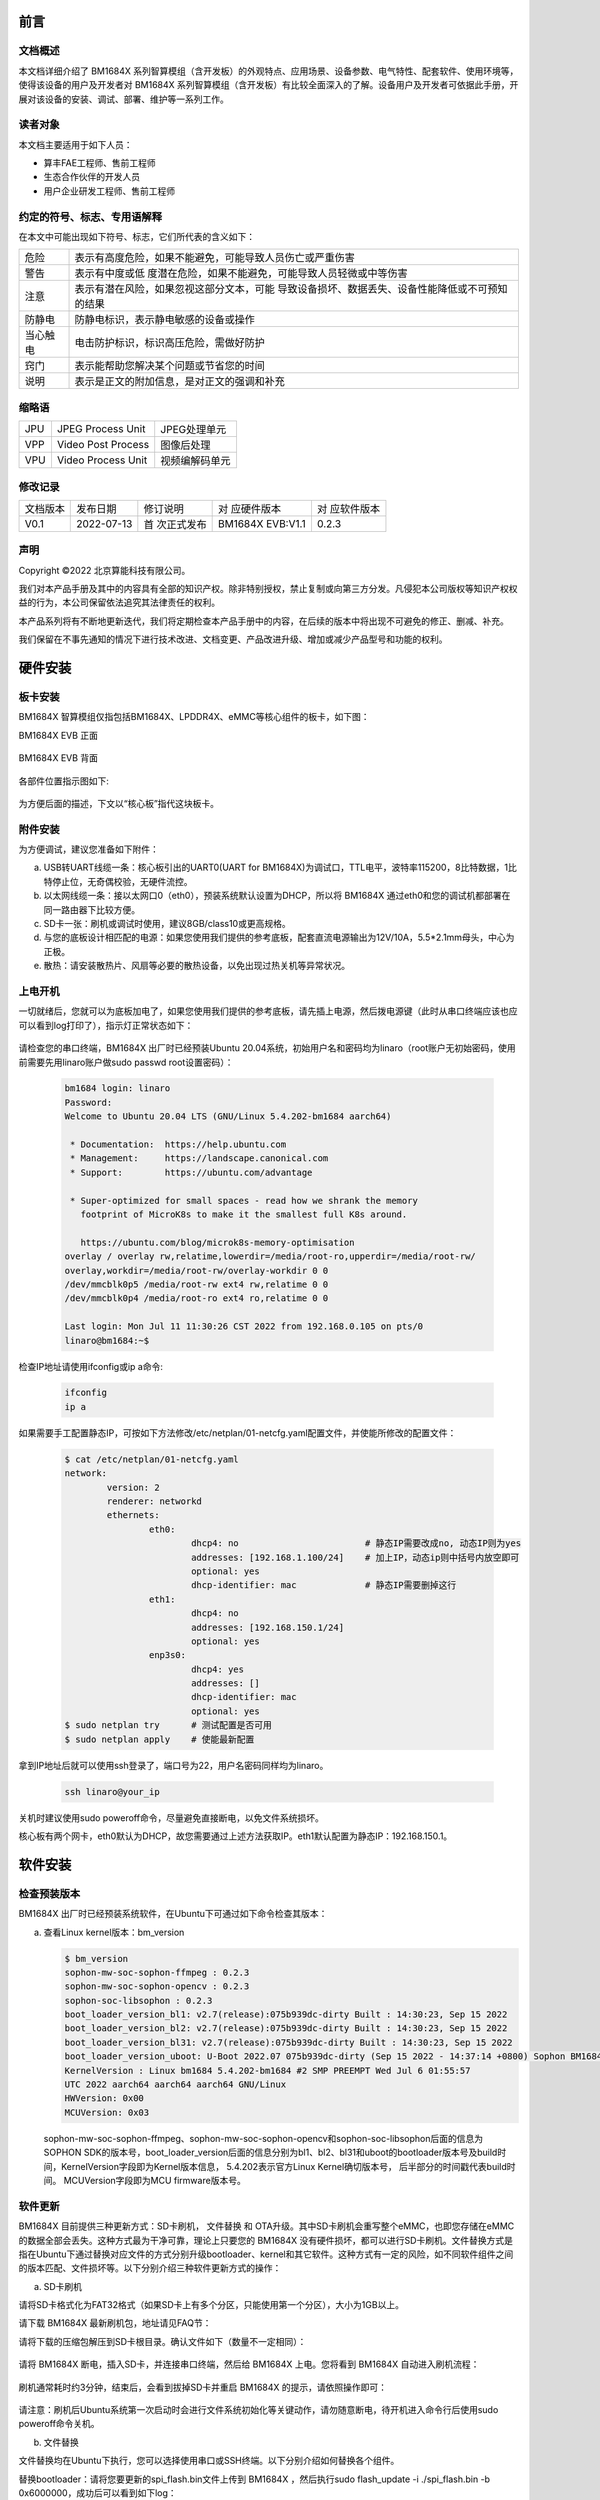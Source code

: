 
前言
====

文档概述
--------

本文档详细介绍了 |Product| 系列智算模组（含开发板）的外观特点、应用场景、设备参数、电气特性、配套软件、使用环境等，使得该设备的用户及开发者对 |Product| 系列智算模组（含开发板）有比较全面深入的了解。设备用户及开发者可依据此手册，开展对该设备的安装、调试、部署、维护等一系列工作。

读者对象
--------

本文档主要适用于如下人员：

-  算丰FAE工程师、售前工程师

-  生态合作伙伴的开发人员

-  用户企业研发工程师、售前工程师

约定的符号、标志、专用语解释
----------------------------

在本文中可能出现如下符号、标志，它们所代表的含义如下：

+--------------+--------------------------------------------------------+
| |image1|     |                                                        |
| 危险         |表示有高度危险，如果不能避免，可能导致人员伤亡或严重伤害|
+--------------+--------------------------------------------------------+
| |image2|     | 表示有中度或低                                         |
| 警告         | 度潜在危险，如果不能避免，可能导致人员轻微或中等伤害   |
+--------------+--------------------------------------------------------+
| |image3|     | 表示有潜在风险，如果忽视这部分文本，可能               |
| 注意         | 导致设备损坏、数据丢失、设备性能降低或不可预知的结果   |
+--------------+--------------------------------------------------------+
| |image4|     | 防静电标识，表示静电敏感的设备或操作                   |
| 防静电       |                                                        |
+--------------+--------------------------------------------------------+
| |image5|     | 电击防护标识，标识高压危险，需做好防护                 |
| 当心触电     |                                                        |
+--------------+--------------------------------------------------------+
| |image6|     | 表示能帮助您解决某个问题或节省您的时间                 |
| 窍门         |                                                        |
+--------------+--------------------------------------------------------+
| |image7|     | 表示是正文的附加信息，是对正文的强调和补充             |
| 说明         |                                                        |
+--------------+--------------------------------------------------------+

缩略语
------

+-----------------+----------------------------+-----------------------+
| JPU             | JPEG Process Unit          | JPEG处理单元          |
+-----------------+----------------------------+-----------------------+
| VPP             | Video Post Process         | 图像后处理            |
+-----------------+----------------------------+-----------------------+
| VPU             | Video Process Unit         | 视频编解码单元        |
+-----------------+----------------------------+-----------------------+

修改记录
--------

+-------------+-------------+-------------+-----------------+-------------+
| 文档版本    | 发布日期    | 修订说明    | 对              | 对          |
|             |             |             | 应硬件版本      | 应软件版本  |
+-------------+-------------+-------------+-----------------+-------------+
| V0.1        | 2022-07-13  | 首          | BM1684X EVB:V1.1| 0.2.3       |
|             |             | 次正式发布  |                 |             |
+-------------+-------------+-------------+-----------------+-------------+


声明
----

Copyright ©️2022 北京算能科技有限公司。

我们对本产品手册及其中的内容具有全部的知识产权。除非特别授权，禁止复制或向第三方分发。凡侵犯本公司版权等知识产权权益的行为，本公司保留依法追究其法律责任的权利。

本产品系列将有不断地更新迭代，我们将定期检查本产品手册中的内容，在后续的版本中将出现不可避免的修正、删减、补充。

我们保留在不事先通知的情况下进行技术改进、文档变更、产品改进升级、增加或减少产品型号和功能的权利。

硬件安装
============

板卡安装
------------

|Product| 智算模组仅指包括BM1684X、LPDDR4X、eMMC等核心组件的板卡，如下图：

|Product| EVB 正面

   .. image:: ./_static/image8.png
      :width: 8in
      :height: 6in

|Product| EVB 背面

   .. image:: ./_static/image9.png
      :width: 8in
      :height: 5in

各部件位置指示图如下:

   .. image:: ./_static/image51.jpg
      :width: 12in
      :height: 10in

为方便后面的描述，下文以“核心板”指代这块板卡。

附件安装
------------

为方便调试，建议您准备如下附件：

a. USB转UART线缆一条：核心板引出的UART0(UART for BM1684X)为调试口，TTL电平，波特率115200，8比特数据，1比特停止位，无奇偶校验，无硬件流控。

b. 以太网线缆一条：接以太网口0（eth0），预装系统默认设置为DHCP，所以将 |Product| 通过eth0和您的调试机都部署在同一路由器下比较方便。

c. SD卡一张：刷机或调试时使用，建议8GB/class10或更高规格。

d. |image8|\ 与您的底板设计相匹配的电源：如果您使用我们提供的参考底板，配套直流电源输出为12V/10A，5.5*2.1mm母头，中心为正极。

e. 散热：请安装散热片、风扇等必要的散热设备，以免出现过热关机等异常状况。


上电开机
------------

一切就绪后，您就可以为底板加电了，如果您使用我们提供的参考底板，请先插上电源，然后拨电源键（此时从串口终端应该也应可以看到log打印了），指示灯正常状态如下：

   .. image:: ./_static/image12.png
      :width: 6.27083in
      :height: 4.29167in

请检查您的串口终端，|Product| 出厂时已经预装Ubuntu 20.04系统，初始用户名和密码均为linaro（root账户无初始密码，使用前需要先用linaro账户做sudo
passwd root设置密码）：

   .. code-block:: bash

      bm1684 login: linaro
      Password:
      Welcome to Ubuntu 20.04 LTS (GNU/Linux 5.4.202-bm1684 aarch64)

       * Documentation:  https://help.ubuntu.com
       * Management:     https://landscape.canonical.com
       * Support:        https://ubuntu.com/advantage

       * Super-optimized for small spaces - read how we shrank the memory
         footprint of MicroK8s to make it the smallest full K8s around.

         https://ubuntu.com/blog/microk8s-memory-optimisation
      overlay / overlay rw,relatime,lowerdir=/media/root-ro,upperdir=/media/root-rw/
      overlay,workdir=/media/root-rw/overlay-workdir 0 0
      /dev/mmcblk0p5 /media/root-rw ext4 rw,relatime 0 0
      /dev/mmcblk0p4 /media/root-ro ext4 ro,relatime 0 0

      Last login: Mon Jul 11 11:30:26 CST 2022 from 192.168.0.105 on pts/0
      linaro@bm1684:~$

检查IP地址请使用ifconfig或ip a命令:

   .. code-block:: bash

      ifconfig
      ip a


如果需要手工配置静态IP，可按如下方法修改/etc/netplan/01-netcfg.yaml配置文件，并使能所修改的配置文件：

   .. code-block:: bash

      $ cat /etc/netplan/01-netcfg.yaml
      network:
              version: 2
              renderer: networkd
              ethernets:
                      eth0:
                              dhcp4: no                        # 静态IP需要改成no, 动态IP则为yes
                              addresses: [192.168.1.100/24]    # 加上IP，动态ip则中括号内放空即可
                              optional: yes
                              dhcp-identifier: mac             # 静态IP需要删掉这行
                      eth1:
                              dhcp4: no
                              addresses: [192.168.150.1/24]
                              optional: yes
                      enp3s0:
                              dhcp4: yes
                              addresses: []
                              dhcp-identifier: mac
                              optional: yes
      $ sudo netplan try      # 测试配置是否可用
      $ sudo netplan apply    # 使能最新配置


拿到IP地址后就可以使用ssh登录了，端口号为22，用户名密码同样均为linaro。

   .. code-block:: bash

      ssh linaro@your_ip

关机时建议使用sudo poweroff命令，尽量避免直接断电，以免文件系统损坏。\ |image9|


核心板有两个网卡，eth0默认为DHCP，故您需要通过上述方法获取IP。eth1默认配置为静态IP：192.168.150.1。

软件安装
============

检查预装版本
----------------

|Product| 出厂时已经预装系统软件，在Ubuntu下可通过如下命令检查其版本：

a. 查看Linux kernel版本：bm_version

   .. code-block:: bash

      $ bm_version
      sophon-mw-soc-sophon-ffmpeg : 0.2.3
      sophon-mw-soc-sophon-opencv : 0.2.3
      sophon-soc-libsophon : 0.2.3
      boot_loader_version_bl1: v2.7(release):075b939dc-dirty Built : 14:30:23, Sep 15 2022
      boot_loader_version_bl2: v2.7(release):075b939dc-dirty Built : 14:30:23, Sep 15 2022
      boot_loader_version_bl31: v2.7(release):075b939dc-dirty Built : 14:30:23, Sep 15 2022
      boot_loader_version_uboot: U-Boot 2022.07 075b939dc-dirty (Sep 15 2022 - 14:37:14 +0800) Sophon BM1684
      KernelVersion : Linux bm1684 5.4.202-bm1684 #2 SMP PREEMPT Wed Jul 6 01:55:57
      UTC 2022 aarch64 aarch64 aarch64 GNU/Linux
      HWVersion: 0x00
      MCUVersion: 0x03

   sophon-mw-soc-sophon-ffmpeg、sophon-mw-soc-sophon-opencv和sophon-soc-libsophon后面的信息为SOPHON SDK的版本号，boot_loader_version后面的信息分别为bl1、bl2、bl31和uboot的bootloader版本号及build时间，KernelVersion字段即为Kernel版本信息， 5.4.202表示官方Linux Kernel确切版本号， 后半部分的时间戳代表build时间。
   MCUVersion字段即为MCU firmware版本号。


软件更新
------------

|Product| 目前提供三种更新方式：SD卡刷机， 文件替换 和 OTA升级。其中SD卡刷机会重写整个eMMC，也即您存储在eMMC的数据全部会丢失。这种方式最为干净可靠，理论上只要您的 |Product| 没有硬件损坏，都可以进行SD卡刷机。文件替换方式是指在Ubuntu下通过替换对应文件的方式分别升级bootloader、kernel和其它软件。这种方式有一定的风险，如不同软件组件之间的版本匹配、文件损坏等。以下分别介绍三种软件更新方式的操作：

a. SD卡刷机

请将SD卡格式化为FAT32格式（如果SD卡上有多个分区，只能使用第一个分区），大小为1GB以上。

请下载 |Product| 最新刷机包，地址请见FAQ节：

请将下载的压缩包解压到SD卡根目录。确认文件如下（数量不一定相同）：

   .. image:: ./_static/image18.png
      :width: 4.20625in
      :height: 2.49295in

请将 |Product| 断电，插入SD卡，并连接串口终端，然后给 |Product| 上电。您将看到 |Product| 自动进入刷机流程：

   .. image:: ./_static/image19.png
      :width: 6.27083in
      :height: 2.69444in

刷机通常耗时约3分钟，结束后，会看到拔掉SD卡并重启 |Product| 的提示，请依照操作即可：

   .. image:: ./_static/image20.png
      :width: 4.23438in
      :height: 0.83192in

请注意：刷机后Ubuntu系统第一次启动时会进行文件系统初始化等关键动作，请勿随意断电，待开机进入命令行后使用sudo
poweroff命令关机。

b. 文件替换

文件替换均在Ubuntu下执行，您可以选择使用串口或SSH终端。以下分别介绍如何替换各个组件。

替换bootloader：请将您要更新的spi_flash.bin文件上传到 |Product| ，然后执行sudo
flash_update -i ./spi_flash.bin -b 0x6000000，成功后可以看到如下log：

   .. image:: ./_static/image21.png
      :width: 6.26772in
      :height: 2.13889in

可以执行flash_update查看帮助：

   .. image:: ./_static/image90.png
      :width: 8.39in
      :height: 4.04in

替换kernel：将您要更新的emmcboot.itb放入/boot中替换同名文件，再sudo
reboot即可。

替换bmnnsdk2运行时环境：bmnnsdk2运行时环境位于/system目录下，请将您拿到的更新包（通常是一个名为system.tgz的压缩包）整体替换即可，解压时请留意相对路径。
替换SophonSDK运行时环境：SophonSDK运行时环境位于/opt目录下，请将您拿到的更新包（通常是一个名为opt.tgz的压缩包）整体替换即可，解压时请留意相对路径。

.. warning::

   做完上述文件操作后不要马上暴力断电，否则可能会有文件损坏，请执行sync、sudo
   reboot、sudo poweroff等动作。\ |image10|

c. OTA升级

按如下步骤可进行OTA升级:

1. 首先获取待更新版本的SophonSDK压缩包，获取其sophon-img子文件夹下的bsp_update.tgz和system.tgz压缩包。
   其中bsp_update.tgz主要包含升级脚本（bsp_update.sh）及内核镜像（emmcboot.itb）等内容，解压后的文件如下：

         .. image:: ./_static/image94.jpg


2. 将两个压缩包拷贝到模组的某一路径如家目录（/home/linaro）下，解压bsp_update.tgz压缩包并进入解压后的目录，执行bsp_update.sh升级脚本。可使用如下命令：

   .. code-block:: bash

      tar zxvf bsp_update.tgz
      cd bsp_update
      sudo ./bsp_update.sh


3. 回退至system.tgz所在目录，执行如下命令将system.tgz中的内容解压至/opt/sophon/libsophon-0.5.0目录下：

   .. code-block:: bash

      sudo tar xzf system.tgz -C /opt/sophon/libsophon-0.5.0
      sudo sync


4. 关机重启检查是否升级成功（可以通过bm_version查看kernel版本及libsophon的版本信息）。以下为升级前后的对比示例：

   .. image:: ./_static/image95.jpg

   .. image:: ./_static/image96.jpg


5. 如有内核开发的需求，需要升级内核开发软件包。同理，从对应版本的SophonSDK压缩包中获取bsp-debs将其拷贝至家目录（/home/linaro）下并在bsp-debs下创建linux-headers-install.sh脚本，脚本内容如下：

   .. code-block:: bash

      #!/bin/bash

      cur_ver=$(uname -r)
      echo ${cur_ver}
      sudo mkdir -p /lib/modules/${cur_ver}
      if [ -e /home/linaro/bsp-debs/linux-headers-${cur_ver}.deb ]; then
            if [ -d /lib/modules/${cur_ver} ]; then
                     sudo dpkg -i /home/linaro/bsp-debs/linux-headers-${cur_ver}.deb
                     sudo mkdir -p /usr/src/linux-headers-${cur_ver}/tools/include/tools
                     sudo cp /home/linaro/bsp-debs/*.h  /usr/src/linux-headers-${cur_ver}/tools/include/tools
                     cd /usr/src/linux-headers-${cur_ver}
                     sudo make prepare0
                     sudo make scripts
            else
                     echo "/lib/modules not match"
            fi
      else
            echo "linux header deb not match"
      fi

   如果遇到linux-headers-install.sh没有执行权限，使用如下命令增加权限：

   .. code-block:: bash

      chmod +x linux-headers-install.sh.sh

   若脚本执行过程中出现缺少flex等错误，可执行如下命令安装相关环境：

   .. code-block:: bash

      sudo apt install flex bison libssl-dev



|image11|\ 替换MCU固件：核心板上有一颗MCU负责 |Product| 的上电时序等重要工作，它的固件只能通过下面的命令升级，不能通过SD卡升级。这颗MCU的固件如果烧写错误，会造成 |Product| 无法上电，此时就只能通过专用的烧写器进行修复了，因此请谨慎操作，通常也并不需要对它进行升级。命令：sudo
mcu-util-aarch64 upgrade 1 0x17 bm1686evb-mcu.bin。升级完成后请执行sudo
poweroff，待关机动作完成后（串口会打印NOTICE: CPU0
bm_system_off，并且盒子的风扇声音会突然变大）对盒子进行断电后重新上电。

系统软件构成
================

启动流程
------------

|Product| 的系统软件属于典型的嵌入式ARM64
Linux，由bootloader、kernel、ramdisk和Ubuntu 20.04
构成，当开机后，依次执行如下：

   .. image:: ./_static/image22.png
      :width: 6.27083in
      :height: 0.90278in

其中：boot
ROM、bootloader基于arm-trusted-firmware和u-boot构建；kernel基于Linux的5.4分支构建；Ubuntu 20.04
基于Ubuntu官方arm64源构建，不包含GUI相关组件。

eMMC分区
------------

+-------------------+----------------+-------------+--------------------------+
| 分区设备文件      | 挂载点         | 文件系统    | 内容                     |
+-------------------+----------------+-------------+--------------------------+
| /dev/mmcblk0p1    | /boot          | FAT32       | 存放kernel和ramdisk镜像  |
+-------------------+----------------+-------------+--------------------------+
| /dev/mmcblk0p2    | /recovery      | EXT4        | 存放recovery mode镜像    |
+-------------------+----------------+-------------+--------------------------+
| /dev/mmcblk0p3    | 无             | 无          | 存放配置信息，目前未使用 |
+-------------------+----------------+-------------+--------------------------+
| /dev/mmcblk0p4    | /media/root-ro | EXT4        | Ubuntu 20.04             |
|                   |                |             | 系统的read-only部分      |
+-------------------+----------------+-------------+--------------------------+
| /dev/mmcblk0p5    | /media/root-rw | EXT4        | Ubuntu 20.04             |
|                   |                |             | 系统的read-write部分     |
+-------------------+----------------+-------------+--------------------------+
| /dev/mmcblk0p6    | /opt           | EXT4        | 存放                     |
|                   |                |             | sdk的驱动和运行时环境    |
+-------------------+----------------+-------------+--------------------------+
| /dev/mmcblk0p7    | /data          | EXT4        | 存放用户数据，SOPHON预装 |
|                   |                |             | 软件包未使用             |
+-------------------+----------------+-------------+--------------------------+

关于第四和第五分区的说明：第四分区存储了Ubuntu 20.04
系统的关键部分，挂载为只读；第五分区存储Ubuntu 20.04
运行过程中产生的文件，挂载为可读可写。两个分区通过overlayfs聚合后挂载为系统的根目录，如下图所示：

   .. image:: ./_static/image23.png
      :width: 3.85833in
      :height: 0.99352in

用户通常无需关注此细节，对于日常使用来说是透明的，正常操作根目录下文件即可，但当用df等命令查看分区使用率等操作时请知悉此处，如下图：

   .. image:: ./_static/image24.png
      :width: 3.99583in
      :height: 2.18464in

docker
----------

核心板系统已经预装了docker服务，您可以用docker
info命令查看状态。注意docker的根目录被配置到了/data/docker目录下，与默认设置不同。

文件系统支持
----------------

如果您使用参考底板，当插入U盘或者移动硬盘后（需考虑USB供电能力），存储设备会被识别为/dev/sdb1或类似节点，与桌面PC
Linux环境下相同。文件系统支持FAT、FAT32、EXT2/3/4、NTFS。 |Product| 不支持自动挂载，所以需要手工进行挂载：sudo
mount /dev/sdb1
/mnt。当访问NTFS格式的存储设备时，预装的内核版本仅支持读取，如果需要写入，需要手工安装ntfs-3g软件包，请参考\ https://wiki.debian.org/NTFS\ 。完成数据写入后，请及时使用sync或umount操作，关机时请使用sudo
poweroff命令，避免暴力下电关机，以免数据丢失。

修改SN和MAC地址
-------------------

|Product| 的SN和MAC地址存放在MCU的EEPROM中，你可以通过如下方式进行修改。

首先需要解锁MCU EEPROM：

   .. code-block:: bash

      sudo -i
      echo 0 > /sys/devices/platform/5001c000.i2c/i2c-1/1-0017/lock

写入SN：

   .. code-block:: bash

      echo "HQATEVBAIAIAI0001" > sn.txt
      dd if=sn.txt of=/sys/bus/nvmem/devices/1-006a0/nvmem count=17 bs=1

写入MAC（双网卡各有一个MAC）：

   .. code-block:: bash

      echo "E0A509261417" > mac0.txt
      xxd -p -u -r mac0.txt > mac0.bin
      dd if=mac0.bin of=/sys/bus/nvmem/devices/1-006a0/nvmem count=6 bs=1 seek=32
      echo "E0A509261418" > mac1.txt
      xxd -p -u -r mac1.txt > mac1.bin
      dd if=mac1.bin of=/sys/bus/nvmem/devices/1-006a0/nvmem count=6 bs=1 seek=64

最后重新对MCU EEPROM加锁，以避免意外改写：

   .. code-block:: bash

      echo 1 > /sys/devices/platform/5001c000.i2c/i2c-1/1-0017/lock

新的MAC地址将在重启系统后生效。

读写eFuse
-------------

eFuse寻址
~~~~~~~~~~~~~~~

BM1684X内置的eFuse共4096bit，按照128×32bit来组织，即地址范围0~127，每个地址表示一个32bit的存储单元。eFuse的每个bit初始值都是0，用户可以将其从0修改成1，但之后无法再从1修改成0，比如您对地址0先写入0x1，再写入0x2，那么最后得到的是0x1|0x2=0x3。

为了保证存储信息的可靠性，eFuse中的信息通常都会存储两份，称为double
bit机制，当两份拷贝中有任意一份为1时，即认为对应的bit为1，即result =
copy_a OR copy_b。有两种存储形式：

1. 在一个32bit存储单元内进行double
   bit，即奇数bit（1、3、5、7……）和偶数bit（0、2、4、6……）组成double
   bit，比如约定地址0的bit0和bit1，其中只要有一个为1就使能secure
   firewall。这种形式的double bit用于硬件功能控制。

2. 若干个32bit存储单元与另外若干个存储单元组成double bit。比如约定SN =
   address[48] OR address[49]。这种形式的double
   bit用于软件定义信息的存储。

eFuse分区
~~~~~~~~~~~~~~~

eFuse里的一些地址有指定的用途，如下表：

   .. list-table::
      :widths: 20 80
      :header-rows: 1

      * - 地 |nbsp| |nbsp| |nbsp| |nbsp| |nbsp| 址
        - 内 |nbsp| |nbsp| |nbsp| |nbsp| |nbsp| 容
      * - | 0
        - | bits[1] | [0]：使能secure firewall
          | bits[3] | [2]：禁用JTAG
          | bits[5] | [4]：禁止从片外SPI flash启动
          | bits[7] | [6]：使能secure boot
      * - 1
        - bit[0] | bit[1]：使能secure key
      * - 2~9
        - 256bit secure key
      * - 10~17
        - 256bit secure key副本
      * - 18~25
        - 256bit secure boot使用的root public key digest
      * - 26~33
        - 256bit secure boot使用的root public key digest副本
      * - 54~57
        - 128bit 客户自定义ID
      * - 58~61
        - 128bit 客户自定义ID的副本
      * - 34~45
        - 产品生产测试信息预留区域
      * - 64~82
        - 产品生产测试信息预留区域

其余未注明区域目前没有特定用途，可以用作存储或实验之用。

eFuse工具
~~~~~~~~~~~~~~~

|Product| 中预装了一个eFuse读写工具，读写操作命令如下：

sudo efuse -r 0x? -l 0x? 即可以返回从该地址开始存储的若干个32bit值；

sudo efuse -w 0x? -v 0x? 即可在该地址写入指定的32bit值。

以上数值均只支持十六进制数。



系统接口使用
================

|Product| 的CPU占用率、内存使用率等信息均可使用标准的Linux
sysfs、procfs节点，或top等工具读取。以下仅介绍 |Product| 特有的一些接口或硬件使用方式。

读取核心板序列号
--------------------

命令：

   .. code-block:: bash

      cat /sys/bus/i2c/devices/1-0017/information

返回（json格式字符串）：

   .. code-block:: json

      {
              "model": "BM1684X EVB",
              "chip": "BM1684X",
              "mcu": "STM32",
              "product sn": "",
              "board type": "0x20",
              "mcu version": "0x03",
              "pcb version": "0x00",
              "reset count": 0
      }

命令：

   .. code-block:: bash

      cat /factory/OEMconfig.ini

返回：

   .. code-block:: bash

      linaro@bm1684:~/bsp-debs$ cat /factory/OEMconfig.ini
      [BASE]
      SN = BJSNS7MBCJGJA00WM
      MAC0 = 58 c4 1e e0 1a 90
      MAC1 = 58 c4 1e e0 1a 95
      PRODUCT_TYPE = 0x01
      AGING_FLAG = 0x01
      DDR_TYPE = 16GB
      BOARD_TYPE = V12
      BOM = V12
      MODULE_TYPE = SE6 DUO
      EX_MODULE_TYPE = SE6 DUO
      PRODUCT = SE6
      VENDER = SOPHGO
      ALGORITHM = 3RDPARTY
      DEVICE_SN =
      DATE_PRODUCTION =
      PASSWORD_SSH = linaro
      USERNAME = admin
      PASSWORD = admin

命令：

   .. code-block:: bash

      bm_get_basic_info

返回：

   .. code-block:: bash

      linaro@bm1684:~/bsp-debs$ bm_get_basic_info
      ------------------------------------------------------------------------
      chip sn: BJSNS7MBCJGJA00WM
      device sn:
      hostname: bm1684
      uptimeInfo: up 14 minutes
      boardtemperature: 41
      coretemperature: 41
      ------------------------------------------------------------------------

读取BM1684X片上温度
-----------------------

命令：

   .. code-block:: bash

      cat /sys/class/thermal/thermal_zone0/temp

返回（单位为毫摄氏度）：

   .. code-block:: bash

      38745

即38.745摄氏度。

Linux的thermal框架会使用这个温度做管理：

1. 普通版模组：当温度升到85度时，NPU频率会降到75%，CPU降频到1.15GHz；当温度回落到80度时，NPU频率会恢复到100%，CPU频率恢复到2.3GHz；当温度升到90度时，NPU频率会降到最低挡位；当温度升到95度时，会自动关机。

2. 宽温版模组：当温度升到95度时，NPU频率会降到75%，CPU降频到1.15GHz；当温度回落到90度时，NPU频率会恢复到100%，CPU频率恢复到2.3GHz；当温度升到105度时，NPU频率会降到最低挡位；当温度升到110度时，会自动关机。

另外，片外的MCU也会使用这个温度来做最后的保险机制：

1. 普通版模组：片上结温大于95度，并且板上温度大于85度时强制关机。

2. 宽温版模组：片上结温大于120度时强制关机。

读取核心板温度
------------------

命令：

   .. code-block:: bash

      cat /sys/class/thermal/thermal_zone1/temp

返回（单位为毫摄氏度）：

   .. code-block:: bash

      37375

即37.375摄氏度。

核心板温度通常会比前面读取的片上结温内部温度低。

读取功耗信息
----------------

命令：

   .. code-block:: bash

      sudo pmbus -d 0 -s 0x50 -i

返回：

   .. code-block:: bash

      I2C port 0, addr 0x50, type 0x3, reg 0x0, value 0x0
      ISL68127 revision 0x33
      ISL68127 switch to output 0, ret=0
      ISL68127 output voltage: 749mV
      ISL68127 output current: 2700mA
      ISL68127 temperature 1: 59°C
      ISL68127 output power: 2W → NPU功耗
      ISL68127 switch to output 1, ret=0
      ISL68127 output voltage: 898mV
      ISL68127 output current: 2900mA
      ISL68127 temperature 1: 58°C
      ISL68127 output power: 2W → CPU/Video等功耗

第一组信息为npu，第二组信息为cpu等。

pmbus 读取的是给npu和cpu供电的传感器的温度，所以更接近核心板温度，如果需要读取温度相关，请参考4.2和4.3。

使用GPIO
------------

BM1684X 包含3组GPIO控制器，每个控制32根GPIO，与Linux的设备节点对应如下：

+----------+----------------------+------------+----------------------+
| GPIO     | Linux设备节点        | GPIO       | GPIO逻辑编号         |
| 控制器   |                      | 物理编号   |                      |
+----------+----------------------+------------+----------------------+
| #0       | /sys/class           | 0到31      | 480到511             |
|          | /gpio/gpiochip480    |            |                      |
+----------+----------------------+------------+----------------------+
| #1       | /sys/class           | 32到63     | 448到479             |
|          | /gpio/gpiochip448    |            |                      |
+----------+----------------------+------------+----------------------+
| #2       | /sys/class           | 64到95     | 416到447             |
|          | /gpio/gpiochip416    |            |                      |
+----------+----------------------+------------+----------------------+

比如您需要操作电路图上标号为GPIO29的pin，则需要：

   .. code-block:: bash

      sudo -i
      echo 509 > /sys/class/gpio/export

然后就可以按照标准方式操作/sys/class/gpio/gpio509下的节点了。

请注意，由于pin是复用的，并不是全部96根GPIO都可以使用，请与硬件设计结合确认。

使用UART
------------

|Product| 的144pin
BTB接口上提供了3组UART，其中UART0已用作bootloader和Linux的console端口。

使用I2C
-----------

|Product| 的144pin BTB接口上提供了1组I2C
master，对应设备节点为/dev/i2c-2，可以使用标准的I2C tools和API操作。

在我们的参考底板上， |Product| 通过这组I2C连接了底板上的RTC设备。

使用PWM
-----------

.. warning::

   TODO: evb板子风扇转速没法控制，需要更换硬件，待硬件完善后更新此章节

|Product| 的144pin BTB接口上提供了1个PWM输出引脚，对应PWM0：

   .. code-block:: bash

      sudo -i
      echo 0 > /sys/class/pwm/pwmchip0/export
      echo 0 > /sys/class/pwm/pwmchip0/pwm0/enable

配置：

   .. code-block:: bash

      echo %d > /sys/class/pwm/pwmchip0/pwm0/period
      echo %d > /sys/class/pwm/pwmchip0/pwm0/duty_cycle

使能：

   .. code-block:: bash

      echo 1 > /sys/class/pwm/pwmchip0/pwm0/enable

在我们的参考底板上，这个PWM输出被用作风扇调速，Linux的thermal框架会自动根据片上温度调整风扇转速。所以您会在第一步export时看到Device
or resource busy错误，需要修改device
tree把对应的pwmfan节点disable掉后才能自由使用：

   .. code-block:: dts

      pwmfan: pwm-fan {
         compatible = "pwm-fan";
         pwms = <&pwm 0 40000>, <&pwm 1 40000>; // period_ns
         pwm-names = "pwm0","pwm1";
         pwm_inuse = "pwm0";
         #cooling-cells = <2>;
         cooling-levels = <255 153 128 77 26 1>; //total 255
      };

风扇测速
------------

.. warning::

   EVB板上需要更换风扇才能调节转速

|Product| 的144pin
BTB接口上提供了1个风扇测速输入引脚，可以采样风扇的转速输出方波频率，对照风扇手册上频率与转速的换算公式即可计算出实际转速。

使能：

   .. code-block:: bash

      sudo -i
      echo 1 > /sys/class/bm-tach/bm-tach-0/enable

读取方波频率：

   .. code-block:: bash

      cat /sys/class/bm-tach/bm-tach-0/fan_speed

同时提供了一个netlink事件，当风扇停转时告警，示例代码可以从bsp-sdk/linux-arm64/tools/fan_alert获取。

查询内存用量
-----------------

BM1684X 板载了16GB DDR，可以分为三类：

1. kernel管理的部分，即可以用malloc、kmalloc等常规API分配出来使用。

2. ION管理的部分，预留给NPU、VPU、VPP使用，需要使用ION的ionctl接口，或使用bmnnsdk2中bmlib库提供的接口分配出来使用。

3. 预留给固件的部分，用户无法使用。

您可以使用如下方式检查各部分内存的用量：

1. 查看系统内存

   .. code-block:: bash

      linaro@bm1684:~$ free -h
                    total        used        free      shared  buff/cache   available
      Mem:          6.6Gi       230Mi       6.2Gi       1.0Mi       230Mi       6.3Gi
      Swap:            0B          0B          0B

2. 查看ION内存

   .. code-block:: bash

      sudo -i
      root@bm1684:~# cat /sys/kernel/debug/ion/bm_npu_heap_dump/summary  | head -2
      Summary:
      [0] npu heap size:4141875200 bytes, used:0 bytes        usage rate:0%, memory usage peak
      0 bytes

      root@bm1684:~# cat /sys/kernel/debug/ion/bm_vpu_heap_dump/summary  | head -2
      Summary:
      [2] vpu heap size:2147483648 bytes, used:0 bytes        usage rate:0%, memory usage peak
      0 bytes

      root@bm1684:~# cat /sys/kernel/debug/ion/bm_vpp_heap_dump/summary  | head -2
      Summary:
      [1] vpp heap size:3221225472 bytes, used:0 bytes        usage rate:0%, memory usage peak
      0 bytes

   如上，通常会有3个ION
   heap（即三块预留的内存区域），如名字所示，分别供NPU、VPU、VPP使用。以上示例中只打印了每个heap使用信息的开头，如果完整地cat
   summary文件，可以看到其中分配的每块buffer的地址和大小信息。


系统定制
============

因为 |Product| 的底板可以由您自行设计，我们提供了一个BSP SDK以便您对内核和Ubuntu
20.04系统进行定制，然后生成自己的SD卡或tftp刷机包。由于从V22.09.02开始我们修改了bootloader的代码，导致无法使用tftp从3.0.0及以前的版本升级到V22.09.02及以后的版本，这种情况下请使用SD卡刷机升级。因为 |Product| 核心板是制成品，故bootloader并未开放，如果需要定制请联系技术支持。

如果您只是希望部署自己的业务软件，并不涉及硬件修改，那么出于解耦的考虑，更推荐您把自己的业务软件打包成一个deb安装包。比如包含您的业务软件执行程序、依赖库、开机自启动服务等等，deb安装包里还可以放一个安装时自动执行的脚本，在安装时做一些配置文件修改替换之类的操作。这样您可以单独安装、卸载、升级您的业务软件，避免与我们系统包版本的依赖问题，对产品部署后的批量更新等操作也更友好。deb安装包的制作可以参考Debian\ `官方文档 <https://wiki.debian.org/Packaging/Intro>`__\ ，或其他网上资料。

文件结构
------------

BSP
SDK包含两部分：一部分为github网站（https://github.com/sophgo）上发布的源码文件，bootloarder-arm64和linux-arm64；另一部分基本不会改动的二进制文件，为避免影响git效率，是通过NAS发布的。请参考bootloarder-arm64源码文件的README中的描述将两部分合并，将看到如下文件：

   ::

      top
      ├── bootloader-arm64
      │   ├── scripts
      │   │    └── envsetup.sh → 编译脚本入口
      │   ├── trusted-firmware-a → TF-A源代码
      │   ├── u-boot → u-boot源代码
      │   ├── ramdisk
      │   │   └── build → ramdisk的cpio文件和u-boot启动脚本文件
      │   └── distro → Ubuntu 20.04的定制部分
      ├── distro
      │   └── distro_focal.tgz → Ubuntu 20.04的原始底包
      ├── gcc-linaro-6.3.1-2017.05-x86_64_aarch64-linux-gnu → 交叉编译工具链
      └── linux-arm64 → kernel源代码


交叉编译
------------

推荐在Ubuntu
20.04系统下进行交叉编译，不支持X86_64以外的架构。请预留至少10GB空闲磁盘空间，并请先安装必要的一些工具：

..

   .. code-block:: bash

      sudo apt install cmake libssl-dev fakeroot dpkg-dev device-tree-compiler u-boot-tools

..

进入到BSP SDK后，执行如下命令即可编译出SD卡和tftp刷机用的刷机包：

   .. code-block:: bash

      source bootloader-arm64/scripts/envsetup.sh
      build_bsp
      # build_update tftp 必须在 build_bsp之后执行
      build_update tftp

因为脚本中使用了sudo，编译过程中可能会提示您输入当前用户密码。第一次编译时可能遇到各种问题，如结果不符合预期，请仔细检查编译log，如果有遇到提示某某工具找不到的话，用apt
install安装即可。

编译结果在install/soc_bm1684目录下，重点有如下几个文件（夹）：

   ::

      sdcard → SD卡刷机包，请参阅2.2节的使用说明a；

      tftp → tftp刷机包，请参阅算能官方网站文档中心的Sophon设备和SDK使用
      常见问题及解答相关章节的使用说明；

      emmcboot.itb → kernel和ramdisk、dtb打包在一起，请参阅2.2节的使用说明b；

      spi_flash.bin → bootloader，请参阅2.2节的使用说明b；

      rootfs → 根文件系统内容；

如果只是想更新内核的话，可以用如下命令：

   .. code-block:: bash

      build_kernel
      build_ramdisk uclibc emmc

即可得到新的emmcboot.itb。不建议您直接到linux-arm64目录下手敲make，除非您非常清楚如何操作。

内核的编译结果在如下路径：

   ::

      linux-arm64/build/bm1684/normal

编译出的ko可以在如下路径找到：

   ::

      linux-arm64/build/bm1684/normal/modules/lib/modules/5.4.202-bm1684/kernel

两个路径下的内容是一样的，默认已经打进刷机包。

编译出的linux-header安装包（用于在板卡上编译kernel
module）可以在如下路径找到：

   ::

      linux-arm64/build/bm1684/normal/debs

默认已经打进刷机包，即板卡上的/home/linaro/bsp-debs目录。

修改kernel
--------------

kernel的配置文件在：

   linux-arm64/arch/arm64/configs/bitmain_bm1684_normal_defconfig

请注意修改kernel
config可能会造成您的kernel与我们通过二进制发布的驱动文件（板上/opt/sophon/libsophon-current/data/下的bmtpu.ko、vpu.ko、jpu.ko）无法兼容。

标准版 |Product| 使用的设备树文件在：

   linux-arm64/arch/arm64/boot/dts/bitmain/bm1684x_evb_v0.0.dts

修改之后请执行：

   .. code-block:: bash

      build_kernel
      build_ramdisk uclibc emmc

得到新的emmcboot.itb文件即包含了全部kernel code和device
tree的修改。请替换到板卡的/boot目录下并重启即可。

要注意的是，如果您把自己的emmcboot.itb部署到了板卡上，可能会造成板卡上预装的内容与您当前的内核镜像版本不一致。如果遇到兼容性问题，请把您编译主机上的install/soc_bm1684/rootfs下的/home/linaro/linux-dev和/lib/module两个目录也一起替换到板卡上即可。使用tftp或SD卡刷机包的话通常不会有这个问题，因为刷机包生成时总是会同步更新这些文件。

如果您使用的是 |Product| 的某种变体，可以通过如下方式找到对应的device tree文件：

   观察开机后UART log里u-boot打印的日志:

      .. code-block:: bash

         ...
         ...
         NOTICE:  BL31: Built : 07:47:33, Jun 29 2022
         INFO:    ARM GICv2 driver initialized
         INFO:    BL31: Initializing runtime services
         INFO:    BL31: Preparing for EL3 exit to normal world
         INFO:    Entry point address = 0x308000000
         INFO:    SPSR = 0x3c9
         found dtb@130: bitmain-bm1684x-evb-v0.0
         Selecting config 'bitmain-bm1684x-evb-v0.0'
         ...
         ...

   关注 Selecting config 这一行，
   即可知道这块板子对应的device tree源文件是在linux-arm64/arch/arm64/boot/dts/bitmain/目录下的**bm1684x_evb_v0.0.dts**。

修改Ubuntu 20.04
--------------------

方式一：利用Ubuntu系统源码包进行修改

Ubuntu 20.04系统的生成过程是这样：

1. distro/distro_focal.tgz是Ubuntu官方纯净版底包。

2. bootloader-arm64/distro/overlay下包含了 |Product| 对底包的修改，会覆盖到底包的同名路径。

3. kernel编译的过程中也会把ko等文件更新进去。

4. 如果install/soc_bm1684目录下有system.tgz文件，则刷机包生成过程中会把它作为/system目录下的内容。

5. install/soc_bm1684目录下有data.tgz文件，则刷机包生成过程中会把它作为/data目录下的内容。

所以您可以在overlay/bm1684加入您自己的改动，比如放入一些工具软件，修改以太网配置文件等等，然后重新生成刷机包。

如果您有一个或多个deb想要预装到Ubuntu 20.04，那么有两种做法：

a. 如果deb包比较简单，您可以直接将它解压缩后把里面的文件copy到bootloader-arm64/distro/overlay/bm1684/rootfs下的对应目录。

b. 将deb包直接放到bootloader-arm64/distro/sophgo-fs/root/post_install/debs目录，则 |Product| 在刷机后第一次开机时会把这些deb包都安装上。

方式二：利用qemu虚拟机方式进行修改

（1）环境准备

1. 从官网获取sdcard.tgz基础软件包。

2. 解压sdcard.tgz到sdcard 文件夹。

   .. code-block:: bash

      mkdir sdcard
      tar -zxf sdcard.tgz -m -C sdcard

3. 将bootloader-arm64/scripts/revert_package.sh复制到sdcard目录下，然后制作rootfs.tgz软件包。

   .. code-block:: bash

      cd sdcard
      sudo ./revert_package.sh rootfs

4. 在sdcard的同级目录中新建rootfs文件夹，并把sdcard/rootfs.tgz解压到rootfs文件夹下。

   .. code-block:: bash

      mkdir rootfs
      sudo tar -zxf sdcard/rootfs.tgz -m -C rootfs

5. 安装qemu虚拟机。

   .. code-block:: bash

      sudo apt-get install qemu-user-static

（2）操作步骤

1. 进入rootfs目录，开启qemu虚拟机。

   .. code-block:: bash

      cd rootfs
      sudo chroot . qemu-aarch64-static /bin/bash

2. 在虚拟机中安装好所需的lib以及工具后，例如apt-get install nginx，安装完毕后执行exit退出虚拟机。

3. 在rootfs目录下打包修改后的rootfs文件系统，得到新的rootfs.tgz压缩包。

   .. code-block:: bash

      sudo tar -cvpzf rootfs.tgz ./*

4. 将新生成的rootfs.tgz软件包替换掉install/soc_bm1684/下的rootfs.tgz，然后根据需要重新编译刷机包。

   .. code-block:: bash

      build_update sdcard  // 重新编译sdcard刷机包
      build_update tftp    // 重新编译tftp刷机包


定制化软件包
--------------------

您可以通过以下操作获取您所需要的特定的软件包:

1. 从官网获取sdcard.tgz基础软件包。

2. 您需要参考文件结构一节准备相关文件，将sdcard.tgz软件包复制到install/soc_bm1684目录下，如果没有该目录，可以先执行以下命令

   .. code-block:: bash

      mkdir -p install/soc_bm1684
      cp -rf {your_path}/sdcard.tgz install/soc_bm1684/  // {your_path}是您获取的sdcard.tgz基础软件包的本地路径

      source bootloader-arm64/scripts/envsetup.sh
      revert_package


3. 执行完命令之后会在install/soc_bm1684/下生成boot.tgz，data.tgz，opt.tgz，recovery.tgz，rootfs.tgz，rootfs_rw.tgz六个软件包，并且在install/soc_bm1684/package_update/目录下生成sdcard和update两个文件夹，这里的sdcard文件夹是sdcard.tgz软件包解压出来的文件，update文件夹保存了执行revert_package命令之后初始打包的六个软件包。

   boot.tgz软件包主要用于kernel。

   data.tgz软件包主要用于data分区。

   opt.tgz软件包包括运行时的lib库。

   recovery.tgz软件包主要用于用户恢复出厂设置。

   rootfs.tgz软件包可以用来制作您所需要的文件系统，参照修改Ubuntu 20.04 一节中的利用qemu虚拟机方式进行修改部分的环境准备第4步及其之后的操作更新rootfs.tgz包，注意使用的rootfs.tgz原始包是install/soc_bm1684/下的rootfs.tgz。

   rootfs_rw.tgz软件包文件系统overlay区，包括了所有系统安装的 app，lib，脚本，服务，/etc下的设置， 更新后都会清除。

4. 如果您要修改分区信息，您需要修改bootloader-arm64/scripts/下的partition32G.xml文件。

5. 将修改后的*.tgz包替换掉install/soc_bm1684/下的同名*.tgz包，然后根据需要重新编译刷机包。

   .. code-block:: bash

      build_update sdcard  // 重新编译sdcard刷机包
      build_update tftp    // 重新编译tftp刷机包

如何通过github代码构建安装包
-------------------------------

1.从http://219.142.246.77:65000/sharing/5ajzpas1H下载工具链和Ubuntu base。

2.将它们放在与bootloader-arm64和linux-arm64同一级别的目录下，然后解压缩工具链，不需要解压缩发行版，你将得到以下文件夹：

    .. code-block:: bash

        .
        ├── bootloader-arm64
        ├── distro
        │   └── distro_focal.tgz
        ├── gcc-linaro-6.3.1-2017.05-x86_64_aarch64-linux-gnu
        └── linux-arm64

3.执行以下命令

    .. code-block:: bash

       sudo apt install bison flex bc rsync kmod cpio sudo \
       uuid-dev cmake libssl-dev fakeroot \
       dpkg-dev device-tree-compiler u-boot-tools \
       uuid-dev libxml2-dev debootstrap \
       qemu-user-static kpartx

4.编译envsetup.sh文件

    .. code-block:: bash

       source bootloader-arm64/scripts/envsetup.sh

5.创建bsp-debs文件包

    .. code-block:: bash

       build_bsp_without_package

6.从源码编译SoC版本。首先您需要编译SoC BSP，请参考BSP的编译指导。

7.在GitHub官网https://github.com/sophgo/libsophon.git下载libsophon，参考BSP的编译指导编译SoC BSP。在SoC模式下编译以获取libsophon*.deb文件包。

8.在https://developer.sophgo.com/site/index/material/all/all.html网站下载SDK，下载多媒体文件多媒体文件sophon-mw-soc-sophon-ffmpeg*.deb ， sophon-mw-soc-sophon-opencv*.deb。

9.拷贝Sophon-soc-lib sophon*.deb、sophon-mw-soc-sophon-ffmpeg*.deb和Sophon-mw-soc-sophon-opencv*.deb 软件包到 soc_bm1684/bsp-debs目录下。

10.执行以下命令，即可得到sdcard刷机包。

    .. code-block:: bash

       build_ package

在 |Product| 上编译内核模块
-------------------------------

您也可以选择直接在 |Product| 板卡上直接编译kernel
module，可以省去上述搭建交叉编译环境的麻烦。步骤如下：

1. uname
   -r得到kernel版本号，与/home/linaro/bsp-debs和/lib/modules里面的文件名比较，确保一致

2. 因为kernel在交叉编译环境下做make
   bindeb-pkg的缺陷，需要再额外做如下处理：

   a. 用date命令检查当前系统时间，如果跟实际时间相差太多，请设置为当前时间，如

      .. code-block:: bash

         sudo date -s "01:01:01 2021-03-01"

   b. 检查是否存在/home/linaro/bsp-debs/install.sh，如果有的话，执行它即可

   c. 如果没有的话，需要手工操作：

      .. code-block:: bash

         sudo dpkg -i /home/linaro/bsp-debs/linux-headers-*.deb
         sudo mkdir -p /usr/src/linux-headers-$(uname -r)/tools/include/tools
         sudo cp /home/linaro/linux-dev/*.h /usr/src/linux-headers-$(uname-r)/tools/include/tools
         cd /usr/src/linux-headers-$(uname -r)
         sudo apt update
         sudo apt-get install -y build-essential bc bison flex libssl-dev
         sudo make scripts

3. 回到您的driver目录，make ko吧

修改分区表
--------------

|Product| 使用GPT分区表。分区表的配置文件在bootloader-arm64/scripts/partition32G.xml，其中依次描述了每个分区的大小信息。不建议您修改分区的顺序和个数，以及readonly和format属性，以免与其它一些预装脚本中的写法发生冲突。您可以修改每个分区的大小。最后一个分区的大小不需要凑满eMMC实际容量，可以把它设成一个比较小的值，只要足够存放您准备预装的文件（即data.tgz解开后的内容）就可以。刷机后第一次开机时，会有一个脚本将这个分区自动扩大到填满eMMC的全部剩余可用空间。

修改u-boot
--------------

u-boot的配置文件在：

   u-boot/configs/bitmain_bm1684_defconfig

板级头文件在：

   u-boot/include/configs/bitmain_bm1684.h

板级C文件在：

   u-boot/board/bitmain/bm1684/board.c

标准版 |Product| 对应的dts文件是：

   u-boot/arch/arm/dts/bitmain-bm1684x-evb-v0.0.dts

修改之后请执行：

   .. code-block:: bash

      build_fip


得到新的spi_flash.bin，请将此文件放置到板卡上，参考2.2.b中的方式用flash_update工具更新后重启系统即可。

如果您使用的是 |Product| 的某种变体，可以通过如下方式找到对应的device
tree文件，请注意这个是u-boot自身使用的device
tree，并非kernel使用的device tree：

   观察开机后UART log里u-boot打印的日志:

      .. code-block:: bash

         ...
         ...
         NOTICE:  BL31: Built : 07:47:33, Jun 29 2022
         INFO:    ARM GICv2 driver initialized
         INFO:    BL31: Initializing runtime services
         INFO:    BL31: Preparing for EL3 exit to normal world
         INFO:    Entry point address = 0x308000000
         INFO:    SPSR = 0x3c9
         found dtb@130: bitmain-bm1684x-evb-v0.0
         Selecting config 'bitmain-bm1684x-evb-v0.0'
         ...
         ...

   关注 Selecting config 这一行，
   即可知道这块板子对应的device tree源文件是在u-boot/arch/arm/dts/ 目录下的 **bitmain-bm1684x-evb-v0.0.dts**.

修改板卡预制的内存布局
-----------------------------

本工具需要运行在PC机上，不可在板卡上直接运行推荐使用Ubuntu 20.04系统，Python 3.8版本环境。
如果您想直接修改当前板卡上的内存布局，请获取工具包，路径在http://219.142.246.77:65000/fsdownload/5ajzpas1H/BSP%20SDK的memory_layout_modification_tool目录下，仅用到这个文件夹，不需要其它完整的源码和交叉编译工具链等。其中包含如下文件：

├── dtc  → device tree compiler

├── dumpimage  → itb解包工具

├── gen_mm_dts.py  → 生成memory layout描述的脚本

├── gen_mm_dts.sh  →  配合同名python脚本使用的expect脚本

├── gui_new_update_itb_its.py  → 修改内存界面工具脚本

├── mkimage  → itb打包工具

├── new_update_itb_its.py  → 修改内存命令行脚本

├── new_update_itb_its.sh  → 配合同名python脚本使用的expect脚本

└── reassemble.sh  →  打包itb的脚本

您直接用到的是new_update_itb_its.py和gui_new_update_itb_its.py脚本；其中new_update_itb_its.py是以命令行的方式进行修改内存布局操作，没有窗口界面；而gui_new_update_itb_its.py运行后会显示一个修改内存布局操作界面，适合带有桌面的Ubuntu系统。这两个脚本的具体操作步骤如下：

（一）new_update_itb_its.py脚本操作步骤：

   1.从板卡的/boot目录下copy出emmcboot.itb和multi.its两个文件放到脚本同级目录下(即mm_layout/目录下)。

   2.在mm_layout目录下，使用Python运行new_update_itb_its.py文件：

      .. code-block:: bash

         python3 new_update_itb_its.py

   它会解开emmcboot.itb，然后提示您选择要修改哪个device tree；进入到所需要修改dtb文件的选择页面；标准版SM5对应的文件为bm1684_asic_modm.dtb。

   .. image:: ./_static/image42.png
      :width: 2.85in
      :height: 3.49in

   您可以通过在板卡上执行以下命令获取板卡对应的dtb文件名称：

   .. code-block:: bash

      cat /proc/device-tree/info/file-name

   3.输入所需要修改的板卡的dtb文件的序号，之后会列出当前这份device tree里的内存状况，并进入内存布局的功能操作选择流程：

   .. image:: ./_static/image43.png
      :width: 5.02in
      :height: 2.67in

   如上图，先列出了所有DDR channel的物理内存大小。然后列出了每个DDR channel上除去固定分配区域后还有多少可以调整的。接下来就会逐个列出NPU、VPP、VPU三个区域所在DDR channel起始地址和大小；同时显示能够对内存布局的进行的操作。

   0）update  →  表示修改内存布局，注意这里不能调整区域所在的DDR channel，不能删除或增加区域，只能修改大小，且大小不能超过上面开列的每个DDR channel的可用空间。

   1）delete  →  表示删除已有的内存区，例如删除NPU、VPP、VPU区域。

   2）add  →  表示增加板卡里没有的内存区，注意这里只能增加NPU、VPP、VPU区域，若device tree内已经存在该内存区域，则不能进行增加内存操作，且增加的内存大小不能超过上面开列的每个DDR channel的可用空间(例如 device tree内存在NPU区域，则无法再增加NPU内存区域)。

   3）finish all operation and generate new files  →  表示结束对内存布局的功能操作，生成新的emmcboot.itb文件。注意选择update、delete、add等操作之后，需要选择finish all operation and generate new files 操作才会退出程序。

   输入您所需要的内存操作序号后执行相应的操作，上述各操作的详细流程如下：

      3.1 update操作步骤：

      .. image:: ./_static/image59.png
         :height: 2.01in
         :width: 3.08in

      如上图，输入0之后进入修改内存布局操作流程，然后会列出可供修改的内存区域名称及其序号。

         3.1.1 选择您所需要修改的内存区域的序号：

            .. image:: ./_static/image60.png
               :height: 1.27in
               :width: 4.42in

            选择您需要修改的内存区后，会让您输入该ion区域的新分配的内存大小（10进制和16进制都可以，16进制数以0x开头），并且列出了能够分配的最大内存大小。

         3.1.2 输入您所需要修改的内存大小：

            .. image:: ./_static/image61.png
               :height: 0.76in
               :width: 4.73in

            输入所需要修改的内存大小后，会询问您是否需要继续进行修改内存区域操作。

         3.1.3 选择您是否需要继续修改内存：

            yes:(表示继续修改内存区域)

            .. image:: ./_static/image62.png
               :height: 1.55in
               :width: 3.61in

            选择yes后会继续进行修改内存操作，回到3.1.1步骤继续修改内存；注意，如果您继续修改内存选择了相同的ion区域操作会覆盖之前对该区域的操作，以最新的操作为准；如果您继续修改内存选择了不同的ion区域操作会记录之前的所有修改操作，执行所有的修改内存操作，如果您的更新的内存区域的起始地址不是所属DDR channel的可用起始基地址，系统会提示您相应的warning，并把所更新的内存区域的起始地址重置到所属DDR channel的可用起始基地址。

            no:(表示结束修改内存区域操作)

            .. image:: ./_static/image63.png
               :height: 1.91in
               :width: 3.80in

            .. image:: ./_static/image92.png
               :height: 0.22in
               :width: 5.76in

            选择no后会退出修改内存操作，显示您更新了哪个区域提示信息，回到3步骤继续选择对内存的功能操作；注意,如果您想结束所有的操作，需要选择3结束内存布局的功能操作，生成新的emmcboot.itb文件。

      3.2 delete操作步骤：

      .. image:: ./_static/image64.png
         :height: 2.22in
         :width: 4.01in

      如上图，输入1之后进入删除内存操作流程，然后列出可供删除的内存区域名称及序号。

         3.2.1 选择您需要删除的内存区域序号：

            .. image:: ./_static/image65.png
               :height: 1.21in
               :width: 3.22in

            选择所需要删除的内存区域之后，会询问您是否需要继续进行删除内存区域操作。

         3.2.2 选择您是否需要继续删除内存区域：

            yes:(表示继续删除内存区域)

            .. image:: ./_static/image66.png
               :height: 1.47in
               :width: 3.29in

            选择yes之后会继续进行删除内存操作，回到3.2.1步骤继续删除内存；注意，如果您继续删除内存区域，之前删除过的区域不可再删除，可供删除的内存区域也不再显示之前删除过的内存区。

            no:(表示结束删除内存区域操作)

            .. image:: ./_static/image67.png
               :height: 1.97in
               :width: 3.89in

            选择no后会退出删除内存区域操作，显示您删除了哪个区域提示信息，回到3步骤继续选择对内存的功能操作；注意,如果您想结束所有的操作，需要选择3结束内存布局的功能操作，生成新的emmcboot.itb文件。

      3.3 add操作步骤：

      .. image:: ./_static/image68.png
         :height: 2.05in
         :width: 3.28in

      注意：如果device tree内已经存在NPU、VPU、VPP内存区域，则不能进行增加内存操作，提示您“npu、vpu、vpp already exist, can not add memory!“信息，并回到步骤3继续选择对内存的功能操作。

      .. image:: ./_static/image69.png
         :height: 1.74in
         :width: 3.44in

      如果device tree内不全存在NPU、VPU、VPP内存区域，则能进行增加内存操作，并显示可供增加的内存区域。

         3.3.1 选择您所需要增加的内存区域的序号：

            .. image:: ./_static/image70.png
               :height: 1.05in
               :width: 4.43in

            选择您需要增加的内存区后，会让您输入该ion区域的新分配的内存大小（10进制和16进制都可以，16进制数以0x开头），并且列出了能够增加的最大内存大小。

         3.3.2 输入您所需要增加的内存区域的大小：

            .. image:: ./_static/image71.png
               :height: 1.32in
               :width: 4.09in

            输入所需要增加的内存大小后，会询问您是否需要继续进行增加内存区域操作。

         3.3.3 选择您是否需要继续增加内存区域

            yes:(表示继续增加内存区域)

            .. image:: ./_static/image72.png
               :height: 1.15in
               :width: 2.95in

            选择yes之后会继续进行增加内存区域操作，回到3.3.1步骤继续增加内存；注意，如果您继续增加内存区域，之前增加过的区域不可再增加，可供增加的内存区域也不再显示之前增加过的内存区。

            no:(表示结束增加内存区域操作)

            .. image:: ./_static/image73.png
               :height: 2.03in
               :width: 3.68in

            选择no后会退出增加内存区域操作，显示您增加了哪个区域提示信息，回到3步骤继续选择对内存的功能操作；注意,如果您想结束所有的操作，需要选择3结束内存布局的功能操作，生成新的emmcboot.itb文件。

      3.4 finish all operation and generate new files 操作步骤

         .. image:: ./_static/image74.png
            :height: 1.57in
            :width: 5.96in

         | ......

         .. image:: ./_static/image75.png
            :height: 1.22in
            :width: 5.96in

      如上图，输入3之后结束所有的操作，提示您“all finished!”信息，生成新的emmcboot.itb文件。

（二）gui_new_update_itb_its.py脚本操作步骤：

   1.从板卡的/boot目录下copy出emmcboot.itb和multi.its两个文件放到脚本同级目录下(即mm_layout/目录下)。

   2.在mm_layout目录下，使用Python（Python3.0以上版本，建议使用Python3.8）运行gui_new_update_itb_its.py文件：

      .. code-block:: bash

         python3 gui_new_update_itb_its.py

   .. image:: ./_static/image76.png
      :height: 3.46in
      :width: 4.47in

   运行该脚本之后会显示一个操作界面，它会解开emmcboot.itb，然后显示您要修改哪个device tree的相关信息，标准版SM5对应的文件为bm1684_asic_modm.dtb；您在进行相关操作之前需要先选择您所需要修改的dtb文件序号才可继续进行操作，您可以通过在板卡上执行以下命令获取板卡对应的dtb文件名称：

   .. code-block:: bash

      cat /proc/device-tree/info/file-name

   3.选择所需要修改的板卡的dtb文件序号，之后会激活相关功能的操作按钮，并提示您选择了哪个文件。

   .. image:: ./_static/image77.png
      :height: 3.79in
      :width: 4.88in

   如上图，当您选择所需要操作的dtb文件之后，相关的功能操作按钮已经激活，有修改内存大小、删除内存分区、增加内存分区和确定修改内存四个功能按钮，当您进入修改内存相关操作的子页面时，主页面将暂时停止使用，子页面关闭后可继续使用；同时左上角的功能菜单中还有清空当前输出面板信息的功能。

   0）修改内存大小  →  表示修改内存布局，注意这里不能调整区域所在的DDR channel，不能删除或增加区域，只能修改大小，且大小不能超过所属DDR channel的可用空间。

   1）删除内存分区  →  表示删除已有的内存区，例如删除NPU、VPP、VPU区域。

   2）增加内存分区  →  表示增加板卡里没有的内存区，注意这里只能增加NPU、VPP、VPU区域，若device tree内已经存在该内存区域，则不能进行增加内存操作，且增加的内存大小不能超过所属DDR channel的可用空间(例如 device tree内存在NPU区域，则无法再增加NPU内存区域)。

   3）确定修改内存  →  表示确定修改内存布局的操作，注意在进行修改、增加、删除内存等操作之后，需要点击确定修改内存操作才会生成新的emmcboot.itb文件，且当您想要切换所修改的dtb文件时，也需要先点击此按钮。

   点击您所需要的内存操作按钮后将会执行相应的功能，上述各功能操作的详细流程如下：

      3.1 修改内存大小操作步骤：

      .. image:: ./_static/image78.png
         :height: 2.12in
         :width: 2.82in

      如上图，点击修改内存大小按钮后进入修改内存大小的子页面，在该页面可以选择修改内存区域的名称，可以拉动滑条设置所修改内存的大小，也可以手动输入和点击上下按钮设置所修改的内存大小，但是不能超过该内存区所属的DDR channel的可用空间大小。

         3.1.1 选择您所需要修改的内存区域名称：

            .. image:: ./_static/image79.png
               :height: 2.02in
               :width: 2.69in

            选择所修改的内存区域名称后，滑条会自动设置所能修改的最大内存大小。

         3.1.2 设置所修改内存的大小，单位是MB：

            .. image:: ./_static/image80.png
               :height: 2.24in
               :width: 2.98in

            如上图，拉动滑条后，内存大小输入区会显示相应的大小，也可以在该输入区输入所设置的新内存区域的大小，还可通过输入区右边的上下箭头微调大小；在输入区设置好大小后滑条也会调节到相应的位置，注意这里不能给所修改的内存区域设置0MB的新大小。

         3.1.3  点击确定或者取消的操作按钮

            点击确定按钮后， 会弹出确认选择框，点击OK即可完成修改内存大小操作，回到主界面，点击确定修改内存按钮后完成本次修改内存大小操作，您也可以点击其余功能操作按钮，最后执行确定修改操作；若您对之前的内存大小调节操作有不满意的地方可以点击Cancel按钮返回修改内存大小子界面，重新设置相关信息。

            .. image:: ./_static/image81.png
               :height: 1.23in
               :width: 2.25in

            点击取消按钮后，会返回主界面，取消本次修改内存大小操作。

            .. image:: ./_static/image93.png
               :height: 1.27in
               :width: 3.47in

            如果您执行确定修改操作后，您的更新的内存区域的起始地址不是所属DDR channel的可用起始基地址，系统会提示您相应的warning，并把所更新的内存区域的起始地址重置到所属DDR channel的可用起始基地址。

      3.2 删除内存分区操作步骤：

      .. image:: ./_static/image82.png
         :height: 2.10in
         :width: 2.80in

      如上图，点击删除内存分区按钮后进入删除内存区域的子页面，在该页面可以选择删除内存区域的名称。

         3.2.1 选择您所需要删除的内存区域名称：

            .. image:: ./_static/image83.png
               :height: 2.18in
               :width: 2.94in

         3.2.2 点击确定或者取消的操作按钮

            点击确定按钮后， 会弹出确认选择框，点击OK即可完成删除内存区域操作，回到主界面，点击确定修改内存按钮后完成本次删除内存分区操作，您也可以点击其余功能操作按钮，最后执行确定修改操作；若您对之前的删除内存操作有不满意的地方可以点击Cancel按钮返回删除内存区域子界面，重新设置相关信息。

            .. image:: ./_static/image84.png
               :height: 1.23in
               :width: 2.25in

            击取消按钮后，会返回主界面，取消本次删除内存区域操作。

      3.3 增加内存分区操作步骤：

      .. image:: ./_static/image85.png
         :height: 2.17in
         :width: 2.89in

      如上图，点击增加内存分区按钮后进入增加内存区域子页面，在该页面可以选择增加内存区域的名称以及所属的DDR channel，可以拉动滑条设置所增加内存的大小，也可以手动输入和点击上下按钮设置所增加的内存大小，但是不能超过该内存区所属的DDR channel的可用空间大小。注意，如果device tree内已经存在NPU、VPU、VPP内存区域，则不能进行增加内存操作。

         3.3.1 选择您所需要增加的内存区域名称：

            .. image:: ./_static/image86.png
               :height: 2.34in
               :width: 3.11in

         3.3.2 选择所选内存区域的所属DDR区：

            .. image:: ./_static/image87.png
               :height: 2.37in
               :width: 3.16in

            选择所属的DDR区后，滑条会自动设置所能增加的最大内存大小。

         3.3.3 设置所增加内存的大小，单位是MB：

            .. image:: ./_static/image88.png
               :height: 2.44in
               :width: 3.22in

            如上图，拉动滑条后，内存大小输入区会显示相应的大小，也可以在该输入区输入所设置的新内存区域的大小，还可通过输入区右边的上下箭头微调大小；在输入区设置好大小后滑条也会调节到相应的位置，注意这里不能给所增加的内存区域设置0MB的新大小。

         3.3.4 点击确定或者取消的操作按钮

            点击确定按钮后， 会弹出确认选择框，点击OK即可完成增加内存分区操作，回到主界面，点击确定修改内存按钮后完成本次增加内存分区操作，您也可以点击其余功能操作按钮，最后执行确定修改操作；若您对之前的内存大小调节操作有不满意的地方可以点击Cancel按钮返回增加内存分区子界面，重新设置相关信息。

            .. image:: ./_static/image89.png
               :height: 1.23in
               :width: 2.25in

            点击取消按钮后，会返回主界面，取消本次增加内存分区操作。

      3.4 确定修改内存操作步骤：

      点击确定修改内存按钮后会在output目录下生成新的emmcboot.itb文件，结束之前对所选dtb文件的功能操作，您可以回到步骤2后选择其他dtb文件进行功能操作。

   4.最后界面关闭或者点击确定修改内存按钮后会在output目录下生成新的emmcboot.itb文件。将它替换回板卡的/boot目录下，执行sudo reboot操作即可；另外，在output目录下会保留原始的dts和dtb文件供您比较。

注意事项：

（1）如果遇到shell提示"dtc not found"，在Ubuntu系统上可以通过执行以下命令解决:

      .. code-block:: bash

         sudo apt install device-tree-compiler

   或者，mm_layout文件夹里也提供了一个dtc执行文件，请把这个文件夹加入到shell的PATH变量即可，在shell里执行：

      .. code-block:: bash

         PATH=$PATH:/path/to/mm_layout/folder

   然后再执行new_update_itb_dts.py或者gui_new_update_itb_its.py脚本。

（2）目前只能对NPU、VPU、VPP三个内存区域进行操作，其中NPU在DDR0上、VPU在DDR1上、VPP在DDR2上。

选择板卡预制的内存布局
-----------------------------

BM1684当前默认的内存布局可能不适合部分yolo等较大模型的精度测试，所以我们提供了一种定制的内存布局，让操作系统能够扩大
使用的内存，方便客户进行精度测试。
首先需要确认当前板卡使用的pcb_version，可以通过

      .. code-block:: bash

         cat /proc/device-tree/info/file-name

获取当前板卡使用的device-tree的名字，然后打开/boot/multi.its文件，搜索当前板卡的device-tree名字，找到当前device-tree对应
的fdt-pcb后面的数字，这个数字就是pcb_version号。
获取到pcb_version号后，可以通过如下方式进行切换内存布局，下述方式以pcb_version为7为例，如果使用其他型号的板卡，请自己将extra-后面的数字换成真正的pcb_verison。


      .. code-block:: bash

         sudo apt update
         sudo apt install u-boot-tools
         echo "set memory_model 0" > extra-7.cmd
         mkimage -A arm64 -O linux -T script -C none -a 0 -e 0 -n \
             "Distro Boot Script" -d extra-7.cmd extra-7.scr
         sudo cp extra-7.scr /boot
         sudo reboot

如上会选中u-boot中pcb_version变量为7的板卡的第0个预制的内存布局，如果想要恢复此板卡默认的内存布局，删除/boot/extra-7.scr后重启即可。

1684x kdump-crash使用说明
-----------------------------

本文记录了如何在1684x ubuntu20.04上使用kexec/kdump-tools生成linux kernel coredump文件，并用crash分析该coredump文件。

1.环境准备

   1）X86主机

      | a） sd卡 - 32G 以上容量, coredump文件比较大，压缩的coredump文件，9GB左右，非压缩的，16GB左右（等于ram大小）
      | b） crash（https://github.com/crash-utility/crash/tags 选择8.0以上版本，x86主机编译命令：make target=ARM64）或者使用随本文一起发布的crash命令，使用crash前需要在Ubuntu上安装libncursesw6，libtinfo6，liblzma5，bison，libncurses-dev
      | c） vmlinux(与板子运行内核一致的，带有调试信息的内核文件，可以从1684x的/home/linaro/bsp-debs/linux-image-\*-dbg.deb 中获取，在linux主机解压：dpkg-deb -R linux-image-\*-dbg.deb linux-image-\*-dbg，解压后在/linux-image-\*-dbg/usr/lib/debug/lib/modules/\*/中，\*代表内核版本号)

   2）1684x

      a）进入u-boot模式（1684x开机迅速点击回车键）

         添加linux kernel参数crashkernel=512M；

         .. code-block:: bash

            bm1684# setenv othbootargs ${othbootargs}  "crashkernel=512M"

         .. image:: ./_static/image52.png
            :width: 7.6023622in
            :height: 2.02864in

         保存配置：

         .. code-block:: bash

            bm1684# saveenv

         .. image:: ./_static/image53.png
            :width: 4.8976378in
            :height: 0.5in

      重启1684x
      以下操作无特别说明，均是在1684x ubuntu环境。

      b）sd card

         创建sd卡mount目录

            .. code-block:: bash

               sudo mkdir /mnt/sdcard/

      c）kexec/kdump-tools

         系统已经安装kexec-tools，本文忽略它的安装

         安装kdump-tools

            .. code-block:: bash

                sudo apt install kudmp-tools

         由于kudmp-tools配置存储coredump文件在sd卡上，防止系统crash重启后，挂载sd卡失败，导致存储coredump文件到本地/mnt/sdcard/crash而非sd卡上，需要disable kdump-tool.service

            .. code-block:: bash

                sudo systemctl disable kdump-tools.service

         修改kdump-tool配置

            .. code-block:: bash

                sudo vi /etc/default/kdump-tools
                  KDUMP_COREDIR="/mnt/sdcard/crash"
                    //去掉systemd.unit=kdump-tools-dump.service

                  KDUMP_CMDLINE_APPEND="reset_devices
                  nr_cpus=1"

      d）makedumpfile

            .. code-block:: bash

               sudo apt install makedumpfile

         由于该包中的makedumpfile（v1.6.7）命令有bug，需要使用随本文一起发布的 makedumpfile（v1.7.1）替换

            .. code-block:: bash

               sudo mv /usr/bin/makedumpfile  /usr/bin/makedumpfile
               .orig

               sudo cp /home/linaro/kdump/makedumpfile  /usr/bin/
               makedumpfile

         或者下载源码编译makedumpfile（https://github.com/makedumpfile/makedumpfile/tags）

         编译前需要安装libelf-dev libdw-dev libbz2-dev

         选择1.7.1以上版本，在1684x ubuntu本地编译命令：make

      e）crash kernel & initrd

         由于kernel和initrd是被打包到itb中，所以需要从itb中解出，并拷贝到kdump-tool配置文件中指定的目录

            .. code-block:: bash

               mkdir /home/linaro/crash
               dumpimage -T flat_dt -p 0 -o /home/linaro/crash/
               vmlinuz-`uname -r` /boot/emmcboot.itb
               dumpimage -T flat_dt -p 1 -o /home/linaro/crash/
               initrd.img-`uname -r` /boot/emmcboot.itb

               sudo cp /home/linaro/crash/vmlinuz-`uname -r` /boot/
               sudo mkdir /var/lib/kdump
               sudo cp /home/linaro/crash/initrd.img-`uname -r` /var/
               lib/kdump

2.kdump/crash使用

   1）kdump加载crash kernel并生成coredump文件

      a）查看/proc/cmdline，查看crashkernel参数是否配置正确

         .. image:: ./_static/image54.png
            :width: 4.8976378in
            :height: 0.3031496in

      b）加载crash kernel

         .. code-block:: bash

            sudo kdump-config load

         .. image:: ./_static/image55.png
            :width: 4.8976378in
            :height: 0.6968504in

      c）kernel panic

         | 插入SD卡
         | 触发kenrel panic

         .. code-block:: bash

            sudo su

            echo c > /proc/sysrq-trigger （触发kenrel panic，并重启系统）

      d）存储coredump文件

         系统重启后, 查看是否存在/proc/vmcore文件

         .. image:: ./_static/image56.png
            :width: 3.1968504in
            :height: 0.3976378in


         .. code-block:: bash

            sudo mount /dev/mmcblk1p1 /mnt/sdcard
            //根据实际情况，使用正确的sd卡设备挂载目标文件
            //可先用：fdisk -l 命令查看设备信息

            sudo kdump-config savecore

         .. image:: ./_static/image57.png
            :width: 8.1968504in
            :height: 3.8031496in

   2）crash 分析 crashdump文件

      把sd卡插入linux主机，使用如下命令分析coredump文件

         .. code-block:: bash

            sudo ./crash ./vmlinux /mnt/sdcard/crash/202208100944/
            vmcore.202208100944

         您需要将/mnt/sdcard/替换成主机的SD卡路径

         .. image:: ./_static/image58.png
            :width: 8.2913386in
            :height: 9.3031496in


.. |image1| image:: ./_static/image1.png
   :width: 0.42188in
   :height: 0.34851in
.. |image2| image:: ./_static/image2.png
   :width: 0.41612in
   :height: 0.35938in
.. |image3| image:: ./_static/image3.png
   :width: 0.39611in
   :height: 0.34896in
.. |image4| image:: ./_static/image4.jpg
   :width: 0.39823in
   :height: 0.35938in
.. |image5| image:: ./_static/image5.jpg
   :width: 0.37983in
   :height: 0.33854in
.. |image6| image:: ./_static/image6.png
   :width: 0.28646in
   :height: 0.28646in
.. |image7| image:: ./_static/image7.jpg
   :width: 0.26563in
   :height: 0.26563in
.. |image8| image:: ./_static/image11.png
   :width: 0.42153in
   :height: 0.34792in
.. |image9| image:: ./_static/image3.png
   :width: 0.39611in
   :height: 0.34896in
.. |image10| image:: ./_static/image3.png
   :width: 0.39611in
   :height: 0.34896in
.. |image11| image:: ./_static/image3.png
   :width: 0.39611in
   :height: 0.34896in
.. |image12| image:: ./_static/image3.png
   :width: 0.39611in
   :height: 0.34896in
.. |image13| image:: ./_static/image36.png
   :width: 0.39583in
   :height: 0.34861in
.. |image14| image:: ./_static/image11.png
   :width: 0.42153in
   :height: 0.34792in
.. |image15| image:: ./_static/image3.png
   :width: 0.39583in
   :height: 0.34861in

.. |Product| replace:: BM1684X
.. |nbsp| unicode:: 0xA0
   :trim:

开机自启动服务
-----------------------------

如果您有开机自动启动某些服务的需求，可以参考本节内容。
BM1684X系列计算模组使用systemd实现核心服务bmrt_setup的开机自启动，该服务包含以下三个关键文件：

   .. code-block:: bash

      /etc/systemd/system/bmrt_setup.service （服务描述文件）
      /etc/systemd/system/multi-user.target.wants/bmrt_setup.service （软链接）
      /usr/sbin/bmrt_setup.sh （执行脚本）

其中bmrt_setup.service的内容如下，您可以参考它的写法，在/etc/systemd/system目录下构建自己的服务。

   .. code-block:: bash

      [Unit]
      Description=setup bitmain runtime env.
      After=docker.service # 表明该服务在docker服务后启动

      [Service]
      User=root
      ExecStart=/usr/sbin/bmrt_setup.sh # 指定服务启动执行的命令
      Type=oneshot

      [Install]
      WantedBy=multi-user.target

在bmrt_setup.sh脚本中，我们加载了VPU、JPU以及NPU等关键驱动，所以请您把自定义的服务放在这个服务后面执行，或者在您的业务逻辑中等待驱动加载完成（可以使用systemd-analyze plot > boot.svg 生成一张启动详细信息矢量图，然后用图像浏览器或者网页浏览器打开查看所有服务的启动顺序和耗时）。
